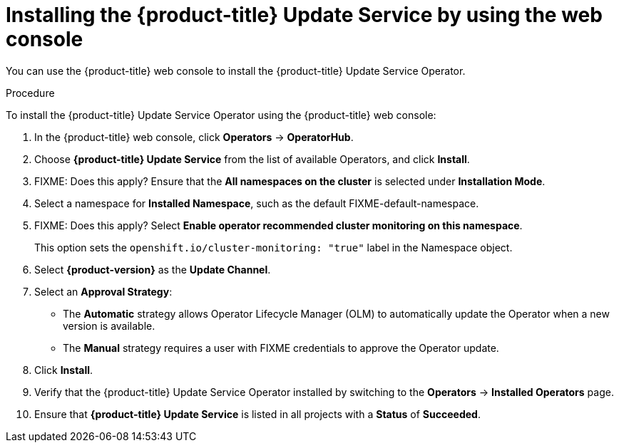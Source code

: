 [id="update-service-install-web-console_{context}"]
= Installing the {product-title} Update Service by using the web console

You can use the {product-title} web console to install the {product-title} Update Service Operator.

.Procedure

To install the {product-title} Update Service Operator using the {product-title} web console:

. In the {product-title} web console, click *Operators* -> *OperatorHub*.

. Choose *{product-title} Update Service* from the list of available Operators, and click *Install*.

. FIXME: Does this apply? Ensure that the *All namespaces on the cluster* is selected under *Installation Mode*.

. Select a namespace for *Installed Namespace*, such as the default FIXME-default-namespace.

. FIXME: Does this apply? Select *Enable operator recommended cluster monitoring on this namespace*.
+
This option sets the `openshift.io/cluster-monitoring: "true"` label in the Namespace object.

. Select *{product-version}* as the *Update Channel*.

. Select an *Approval Strategy*:
+
** The *Automatic* strategy allows Operator Lifecycle Manager (OLM) to automatically update the Operator when a new version is available.
+
** The *Manual* strategy requires a user with FIXME credentials to approve the Operator update.

. Click *Install*.

. Verify that the {product-title} Update Service Operator installed by switching to the *Operators* → *Installed Operators* page.

. Ensure that *{product-title} Update Service* is listed in all projects with a *Status* of *Succeeded*.
